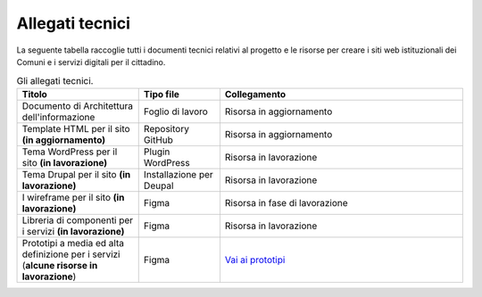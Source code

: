 Allegati tecnici
=================

La seguente tabella raccoglie tutti i documenti tecnici relativi al progetto e le risorse per creare i siti web istituzionali dei Comuni e i servizi digitali per il cittadino.

.. list-table:: Gli allegati tecnici.
   :widths: 15 10 30
   :header-rows: 1

   * - Titolo
     - Tipo file
     - Collegamento

   * - Documento di Architettura dell'informazione
     - Foglio di lavoro
     - Risorsa in aggiornamento

   * - Template HTML per il sito **(in aggiornamento)**
     - Repository GitHub
     - Risorsa in aggiornamento

   * - Tema WordPress per il sito **(in lavorazione)**
     - Plugin WordPress
     - Risorsa in lavorazione
     
   * - Tema Drupal per il sito **(in lavorazione)**
     - Installazione per Deupal
     - Risorsa in lavorazione
 
   * - I wireframe per il sito **(in lavorazione)**
     - Figma
     - Risorsa in fase di lavorazione
     
   * - Libreria di componenti per i servizi **(in lavorazione)**
     - Figma
     - Risorsa in lavorazione
   
   * - Prototipi a media ed alta definizione per i servizi (**alcune risorse in lavorazione**)
     - Figma
     - `Vai ai prototipi <https://www.figma.com/proto/xSkfRizm0SsSg8Wytg1MRM/Hub-Link?page-id=0%3A1&node-id=1%3A707&viewport=241%2C48%2C0.68&scaling=min-zoom>`_
     
